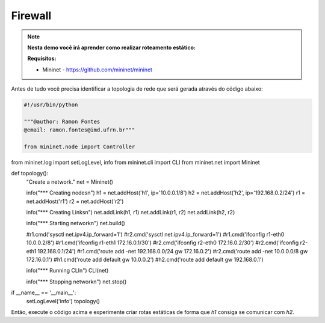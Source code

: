 ************
Firewall
************


.. Note::

    **Nesta demo você irá aprender como realizar roteamento estático:** 

    **Requisitos:** 
    
    - Mininet - https://github.com/mininet/mininet
      

Antes de tudo você precisa identificar a topologia de rede que será gerada através do código abaixo:


.. code:: python

    #!/usr/bin/python
     
    """@author: Ramon Fontes
    @email: ramon.fontes@imd.ufrn.br"""

    from mininet.node import Controller
from mininet.log import setLogLevel, info
from mininet.cli import CLI
from mininet.net import Mininet


def topology():
    "Create a network."
    net = Mininet()

    info("*** Creating nodes\n")
    h1 = net.addHost('h1', ip='10.0.0.1/8')
    h2 = net.addHost('h2', ip='192.168.0.2/24')
    r1 = net.addHost('r1')
    r2 = net.addHost('r2')

    info("*** Creating Links\n")
    net.addLink(h1, r1)
    net.addLink(r1, r2)
    net.addLink(h2, r2)    

    info("*** Starting network\n")
    net.build()

    #r1.cmd('sysctl net.ipv4.ip_forward=1')
    #r2.cmd('sysctl net.ipv4.ip_forward=1')
    #r1.cmd('ifconfig r1-eth0 10.0.0.2/8')
    #r1.cmd('ifconfig r1-eth1 172.16.0.1/30')
    #r2.cmd('ifconfig r2-eth0 172.16.0.2/30')
    #r2.cmd('ifconfig r2-eth1 192.168.0.1/24')
    #r1.cmd('route add -net 192.168.0.0/24 gw 172.16.0.2')
    #r2.cmd('route add -net 10.0.0.0/8 gw 172.16.0.1')
    #h1.cmd('route add default gw 10.0.0.2')
    #h2.cmd('route add default gw 192.168.0.1')

    info("*** Running CLI\n")
    CLI(net)

    info("*** Stopping network\n")
    net.stop()


if __name__ == '__main__':
    setLogLevel('info')
    topology()


Então, execute o código acima e experimente criar rotas estáticas de forma que `h1` consiga se comunicar com `h2`.


